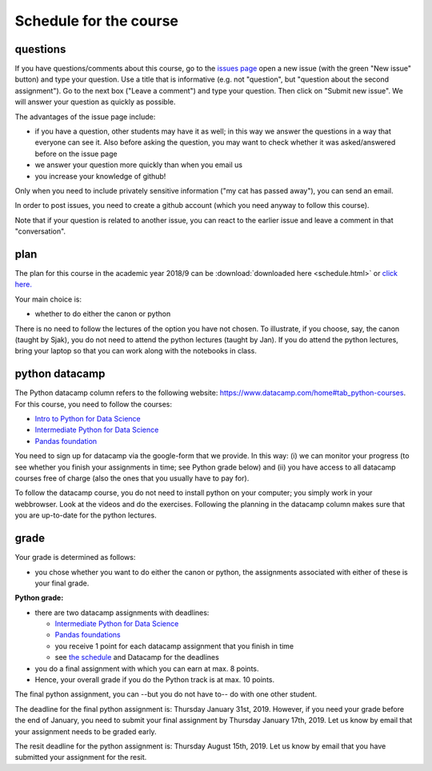 Schedule for the course
=======================

questions
---------

If you have questions/comments about this course, go to the `issues
page <https://github.com/janboone/applied-economics/issues>`_
open a new issue (with the green "New issue" button) and type your
question. Use a title that is informative (e.g. not "question", but
"question about the second assignment"). Go to the next box ("Leave a comment")
and type your question. Then click on "Submit new issue". We will
answer your question as quickly as possible.

The advantages of the issue page include:

* if you have a question, other students may have it as well; in this
  way we answer the questions in a way that everyone can see it. Also
  before asking the question, you may want to check whether it was
  asked/answered before on the issue page
* we answer your question more quickly than when you email us
* you increase your knowledge of github!

Only when you need to include privately sensitive information ("my cat
has passed away"), you can send an email.

In order to post issues, you need to create a github account (which
you need anyway to follow this course).

Note that if your question is related to another issue, you can react
to the earlier issue and leave a comment in that "conversation".

plan
----

The plan for this course in the academic year 2018/9 can be
:download:`downloaded here <schedule.html>` or `click here. <schedule.html>`_

..
  csv-table:: Preliminary schedule, may be updated by announcements on BB:
   :header: "day", "date", "time", "room", "teacher", "topic", "Python datacamp"
   :widths:   5,     10,     15,     30,      25,        70,       70

   Wed, Aug 30,  8:45-10:30,          TZ 004, Sjak, Introduction to the course and program tracks ,
      ,       ,  14:45-16:30,         TZ 004, Jan,  software installation,
   Wed, Sep 6,   info afternoon,             , , ,
   Wed, Sep 13,  8:45-10:30,          TZ 004, Simone, CV SWOT,
      ,       ,  14:45-16:40,         TZ 004, Sjak, Canon,
   Wed, Sep 20,  8:45-10:30,          TZ 004, Sjak, Canon,  Python Basics (Hello Python! - Variables&Types)
      ,       ,  14:45-16:30,         TZ 004, Sjak, Canon,
   Wed, Sep 27,  Inside the business???,        , , ,  Python Basics (Variables&Types - Can Python handle everything?)
   Wed, Oct 4,   8:45-10:30,          TZ 004, Sjak, Canon, Python Lists (Lists what are they? - Subset and calculate)
      ,      ,   14:45-16:45,         TZ 004, Jan, Python
   Wed, Oct 11,  14:45-18:30,          TZ 004, Sjak, Canon, **Python Lists (Subset and calculate - Inner workings of lists)**
   Wed, Oct 18,  holiday,                    , , ,
   Wed, Oct 25,  14:45-18:30,          ????, Rob and John, case, Functions and Packages
   Wed, Nov 1,   14:45-18:30,          TZ 004, , ,  Numpy (Numpy - 2D Numpy Arrays)
   Wed, Nov 8,   14:45-18:30,          TZ 004, Jan, Python,  **Numpy (2D Numpy Arrays - Blend it all together)**
   Wed, Nov 15,  14:45-18:30,          ????, Rob and John, Case,
   Wed, Nov 22,  14:45-18:30,          TZ 004, Sjak, Canon,
   Wed, Nov 29,  Asset Talent Day,           , , ,
   Wed, Dec 6,   14:45-18:30,          TZ 004, Minke???, ,
..


Your main choice is:

* whether to do either the canon or python

There is no need to follow the lectures of the option you have not chosen. To illustrate, if you choose, say, the canon (taught by Sjak), you do not need to attend the python lectures (taught by Jan). If you do attend the python lectures, bring your laptop so that you can work along with the notebooks in class.


python datacamp
---------------

The Python datacamp column refers to the following website:
`<https://www.datacamp.com/home#tab_python-courses>`_. For this
course, you need to follow the courses:

+ `Intro to Python for Data Science <https://www.datacamp.com/courses/intro-to-python-for-data-science>`_
+ `Intermediate Python for Data Science <https://www.datacamp.com/courses/intermediate-python-for-data-science>`_
+ `Pandas foundation <https://www.datacamp.com/courses/pandas-foundations>`_


You need to sign up for datacamp via the google-form that we provide. In this way: (i) we can monitor your progress (to see whether you finish your assignments in time; see Python grade below) and (ii) you have access to all datacamp courses free of charge (also the ones that you usually have to pay for).

To follow the datacamp course, you do not need to install python on your
computer; you simply work in your webbrowser. Look at the videos and
do the exercises. Following the planning in the datacamp column makes
sure that you are up-to-date for the python lectures.



grade
-----

.. _grade:

Your grade is determined as follows:

* you chose whether you want to do either the canon or python, the assignments associated with either of these is your final grade.


**Python grade:**

* there are two datacamp assignments with deadlines:

  * `Intermediate Python for Data Science <https://www.datacamp.com/courses/intermediate-python-for-data-science>`_
  * `Pandas foundations <https://www.datacamp.com/courses/pandas-foundations>`_
  * you receive 1 point for each datacamp assignment that you finish in time
  * see `the schedule <schedule.html>`_ and Datacamp for the deadlines

* you do a final assignment with which you can earn at max. 8 points.
* Hence, your overall grade if you do the Python track is at max. 10 points.

The final python assignment, you can --but you do not have to-- do with one other student.

The deadline for the final python assignment is: Thursday January 31st, 2019. However, if you need your grade before the end of January, you need to submit your final assignment by Thursday January 17th, 2019. Let us know by email that your assignment needs to be graded early.

The resit deadline for the python assignment is: Thursday August 15th, 2019. Let us know by email that you have submitted your assignment for the resit.

